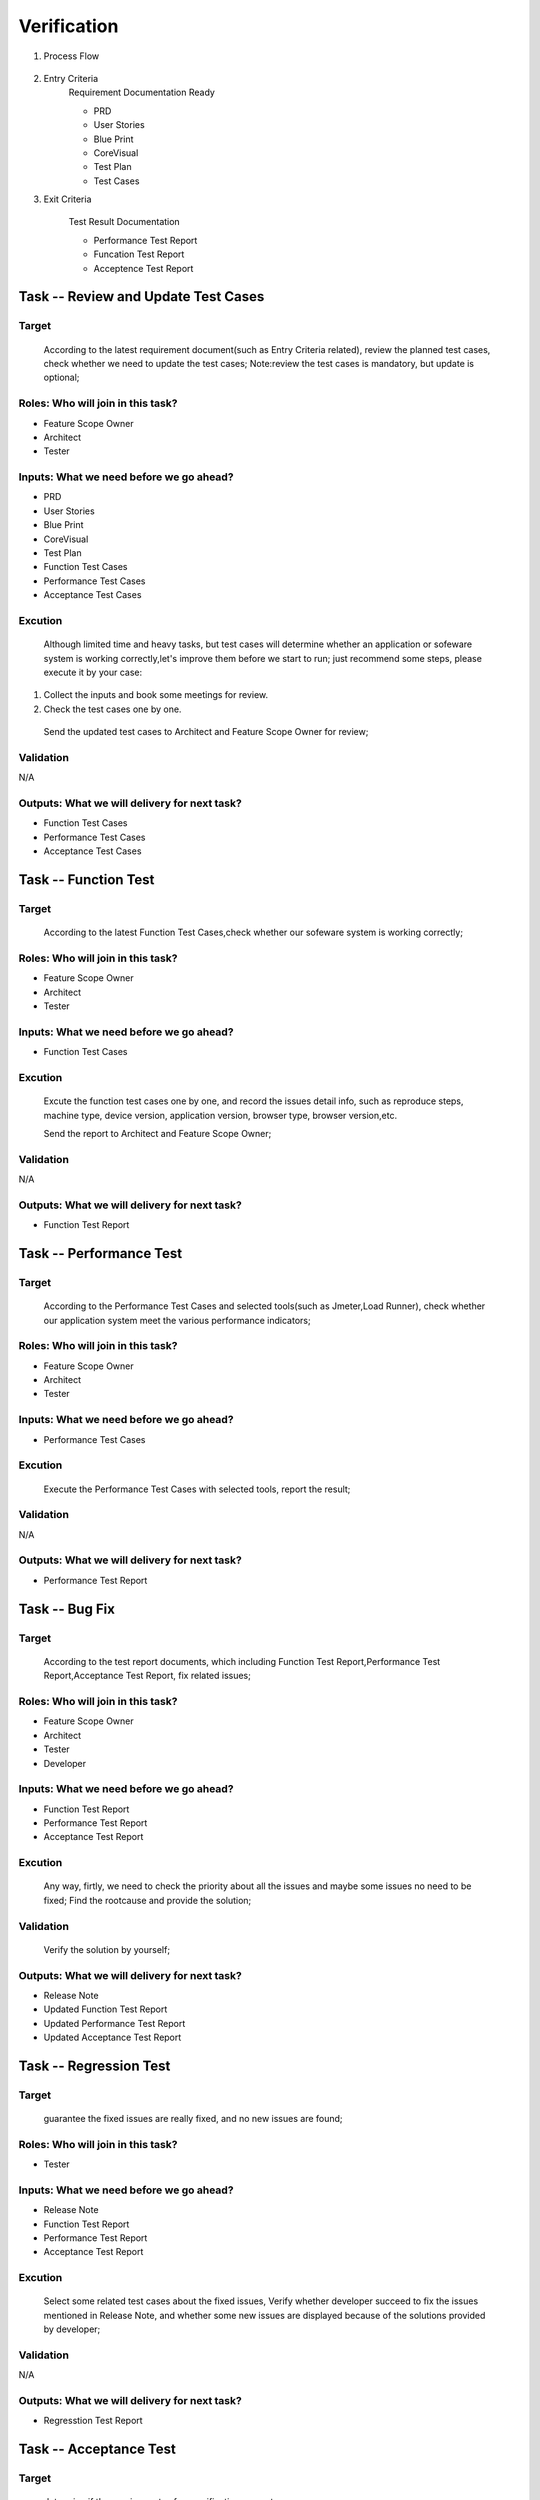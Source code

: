 .. 以两个点开始的内容是注释。不会出现编写的文档中。但是能体现文档书写者的思路。
.. 一般一个文件，内容，逻辑的分层，分到三级就可以， 最多四级. 也就是 
   H1. ########
   H2, *******************************************************************
   H3, =================================================================
   H4. ---------
   
Verification
###################################################


#. Process Flow

	.. image::  images/05_verification_intro.png
	
	.. image::  images/Verification_Process.png

#. Entry Criteria
	Requirement Documentation Ready

	* PRD
	* User Stories
	* Blue Print
	* CoreVisual
	* Test Plan
	* Test Cases
	
#. Exit Criteria

	Test Result Documentation

	* Performance Test Report
	* Funcation Test Report
	* Acceptence Test Report


Task -- Review and Update Test Cases
*******************************************************************

Target
=================================================================
	
	According to the latest requirement document(such as Entry Criteria related), review the planned test cases, check whether we need to update the test cases;
	Note:review the test cases is mandatory, but update is optional;
	
Roles: Who will join in this task?
=================================================================
* Feature Scope Owner
* Architect
* Tester

Inputs: What we need before we go ahead?
=================================================================
* PRD
* User Stories
* Blue Print
* CoreVisual
* Test Plan
* Function Test Cases
* Performance Test Cases
* Acceptance Test Cases
	
Excution
=================================================================
	Although limited time and heavy tasks, but test cases will determine whether an application or sofeware system is working correctly,let's improve them before we start to run;
	just recommend some steps, please execute it by your case:
#. Collect the inputs and book some meetings for review.
#. Check the test cases one by one.

  Send the updated test cases to Architect and Feature Scope Owner for review;
	
Validation
=================================================================
N/A

Outputs: What we will delivery for next task?
=================================================================
* Function Test Cases
* Performance Test Cases
* Acceptance Test Cases

Task -- Function Test
*******************************************************************

Target
=================================================================
	According to the latest Function Test Cases,check whether our sofeware system is working correctly;

Roles: Who will join in this task?
=================================================================
* Feature Scope Owner
* Architect
* Tester

Inputs: What we need before we go ahead?
=================================================================
* Function Test Cases

Excution
=================================================================
	Excute the function test cases one by one, and record the issues detail info, such as reproduce steps, machine type, device version, application version, browser type, browser version,etc.
	
	Send the report to Architect and Feature Scope Owner;
	
Validation
=================================================================
N/A

Outputs: What we will delivery for next task?
=================================================================
* Function Test Report

Task -- Performance Test
********

Target
=================================================================
	According to  the Performance Test Cases and selected tools(such as Jmeter,Load Runner), check whether our application system meet the various performance indicators;

Roles: Who will join in this task?
=================================================================
* Feature Scope Owner
* Architect
* Tester

Inputs: What we need before we go ahead?
=================================================================
* Performance Test Cases

Excution
=================================================================
	Execute the Performance Test Cases with selected tools, report the result;
Validation
=================================================================
N/A

Outputs: What we will delivery for next task?
=================================================================
* Performance Test Report

Task -- Bug Fix
********

Target
=================================================================
	According to the test report documents, which including Function Test Report,Performance Test Report,Acceptance Test Report, fix related issues;

Roles: Who will join in this task?
=================================================================
* Feature Scope Owner
* Architect
* Tester
* Developer

Inputs: What we need before we go ahead?
=================================================================
* Function Test Report
* Performance Test Report
* Acceptance Test Report

Excution
=================================================================
	Any way, firtly, we need to check the priority about all the issues and maybe some issues no need to be fixed;
	Find the rootcause and provide the solution;
	
Validation
=================================================================
	Verify the solution by yourself;
	
Outputs: What we will delivery for next task?
=================================================================
* Release Note
* Updated Function Test Report
* Updated Performance Test Report
* Updated Acceptance Test Report

Task -- Regression Test
********

Target
=================================================================
	guarantee the fixed issues are really fixed, and no new issues are found;

Roles: Who will join in this task?
=================================================================
* Tester

Inputs: What we need before we go ahead?
=================================================================
* Release Note
* Function Test Report
* Performance Test Report
* Acceptance Test Report

Excution
=================================================================
	Select some related test cases about the fixed issues, Verify whether developer succeed to fix the issues mentioned in Release Note, and whether some new issues are displayed because of the solutions provided by developer;
	
Validation
=================================================================
N/A

Outputs: What we will delivery for next task?
=================================================================
* Regresstion Test Report

Task -- Acceptance Test
********

Target
=================================================================
	determine if the requirements of a specification  are met;
	
Roles: Who will join in this task?
=================================================================
* Business Worker

Inputs: What we need before we go ahead?
=================================================================
* Function Test Report
* Performance Test Report
* Acceptance Test Cases

Excution
=================================================================
	execute the Acceptance Test Cases;
	
Validation
=================================================================
N/A

Outputs: What we will delivery for next task?
=================================================================
* Acceptance Test Report







